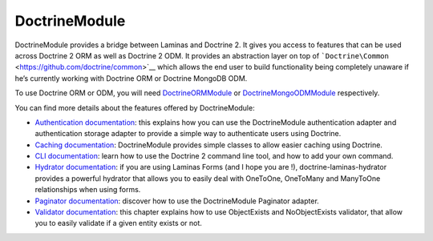 DoctrineModule
==============

DoctrineModule provides a bridge between Laminas and Doctrine 2. It
gives you access to features that can be used across Doctrine 2 ORM as
well as Doctrine 2 ODM. It provides an abstraction layer on top of
```Doctrine\Common`` <https://github.com/doctrine/common>`__ which
allows the end user to build functionality being completely unaware if
he’s currently working with Doctrine ORM or Doctrine MongoDB ODM.

To use Doctrine ORM or ODM, you will need
`DoctrineORMModule <https://github.com/doctrine/DoctrineORMModule>`__ or
`DoctrineMongoODMModule <https://github.com/doctrine/DoctrineMongoODMModule>`__
respectively.

You can find more details about the features offered by DoctrineModule:

-  `Authentication
   documentation <https://github.com/doctrine/DoctrineModule/blob/master/docs/authentication.md>`__:
   this explains how you can use the DoctrineModule authentication
   adapter and authentication storage adapter to provide a simple way to
   authenticate users using Doctrine.
-  `Caching
   documentation <https://github.com/doctrine/DoctrineModule/blob/master/docs/caching.md>`__:
   DoctrineModule provides simple classes to allow easier caching using
   Doctrine.
-  `CLI
   documentation <https://github.com/doctrine/DoctrineModule/blob/master/docs/cli.md>`__:
   learn how to use the Doctrine 2 command line tool, and how to add
   your own command.
-  `Hydrator
   documentation <https://github.com/doctrine/doctrine-laminas-hydrator/blob/master/README.md>`__:
   if you are using Laminas Forms (and I hope you are !),
   doctrine-laminas-hydrator provides a powerful hydrator that allows
   you to easily deal with OneToOne, OneToMany and ManyToOne
   relationships when using forms.
-  `Paginator
   documentation <https://github.com/doctrine/DoctrineModule/blob/master/docs/paginator.md>`__:
   discover how to use the DoctrineModule Paginator adapter.
-  `Validator
   documentation <https://github.com/doctrine/DoctrineModule/blob/master/docs/validator.md>`__:
   this chapter explains how to use ObjectExists and NoObjectExists
   validator, that allow you to easily validate if a given entity exists
   or not.
